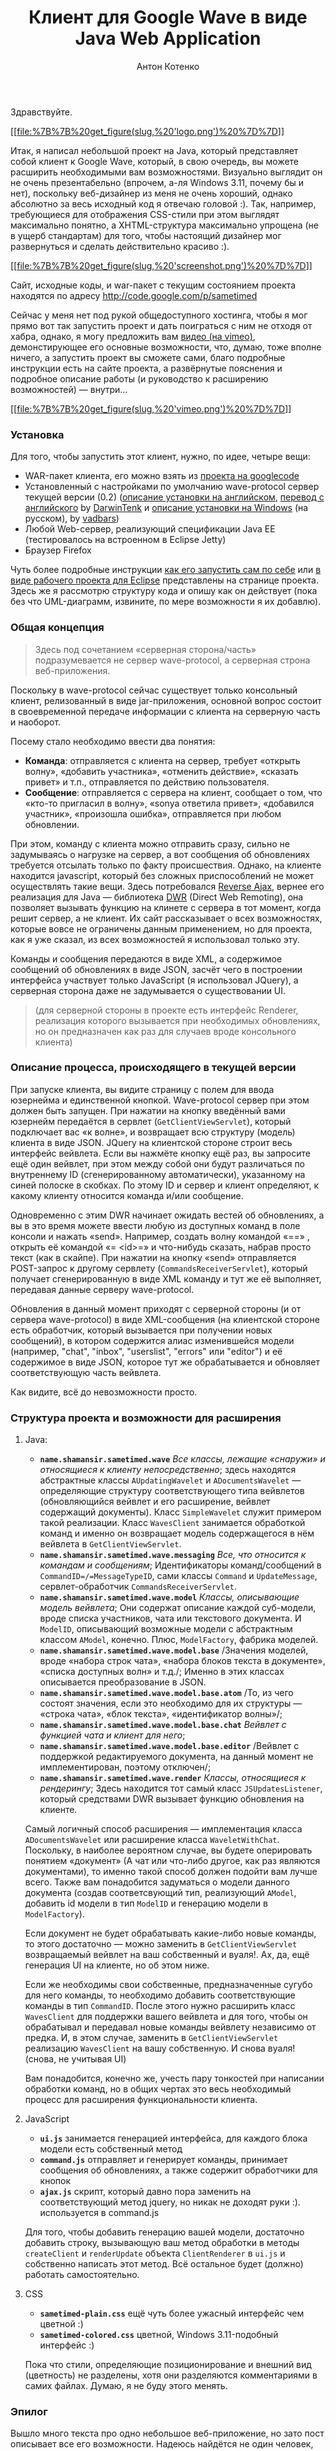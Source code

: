 #+title: Клиент для Google Wave в виде Java Web Application
#+publishDate: <2009-10-13T07:09>
#+tags: google-wave java javascript ajax dwr
#+hugo_section: blog-ru
#+author: Антон Котенко

Здравствуйте.

[[http://code.google.com/p/sametimed][[[file:%7B%7B%20get_figure(slug,%20'logo.png')%20%7D%7D]]]]

Итак, я написал небольшой проект на Java, который представляет собой
клиент к Google Wave, который, в свою очередь, вы можете расширить
необходимыми вам возможностями. Визуально выглядит он не очень
презентабельно (впрочем, а-ля Windows 3.11, почему бы и нет), поскольку
веб-дизайнер из меня не очень хороший, однако абсолютно за весь исходный
код я отвечаю головой :). Так, например, требующиеся для отображения
CSS-стили при этом выглядят максимально понятно, а XHTML-структура
максимально упрощена (не в ущерб стандартам) для того, чтобы настоящий
дизайнер мог развернуться и сделать действительно красиво :).

[[file:%7B%7B%20get_figure(slug,%20'screenshot-full.png')%20%7D%7D][[[file:%7B%7B%20get_figure(slug,%20'screenshot.png')%20%7D%7D]]]]

Сайт, исходные коды, и war-пакет с текущим состоянием проекта находятся
по адресу [[http://code.google.com/p/sametimed]]

Сейчас у меня нет под рукой общедоступного хостинга, чтобы я мог прямо
вот так запустить проект и дать поиграться с ним не отходя от хабра,
однако, я могу предложить вам [[https://vimeo.com/7036141][видео (на
vimeo)]], демонстирующее его основные возможности, что, думаю, тоже
вполне ничего, а запустить проект вы сможете сами, благо подробные
инструкции есть на сайте проекта, а развёрнутые пояснения и подробное
описание работы (и руководство к расширению возможностей) --- внутри...

[[http://vimeo.com/7036141][[[file:%7B%7B%20get_figure(slug,%20'vimeo.png')%20%7D%7D]]]]

*** Установка
:PROPERTIES:
:CUSTOM_ID: установка
:END:
Для того, чтобы запустить этот клиент, нужно, по идее, четыре вещи:

- WAR-пакет клиента, его можно взять из
  [[http://code.google.com/p/sametimed][проекта на googlecode]]
- Установленный с настройками по умолчанию wave-protocol сервер текущей
  версии (0.2)
  ([[http://code.google.com/p/wave-protocol/wiki/Installation][описание
  установки на английском]],
  [[http://habrahabr.ru/blogs/google/65964/][перевод с английского]] by
  [[http://DarwinTenk.habrahabr.ru][DarwinTenk]] и
  [[http://habrahabr.ru/blogs/google/65984/][описание установки на
  Windows]] (на русском), by [[http://vadbars.habrahabr.ru][vadbars]])
- Любой Web-сервер, реализующий спецификации Java EE (тестировалось на
  встроенном в Eclipse Jetty)
- Браузер Firefox

Чуть более подробные инструкции
[[http://code.google.com/p/sametimed/wiki/SametimedInstallationInstructions][как
его запустить сам по себе]] или
[[http://code.google.com/p/sametimed/wiki/CreatingEclipseProject][в виде
рабочего проекта для Eclipse]] представлены на странице проекта. Здесь
же я рассмотрю структуру кода и опишу как он действует (пока без что
UML-диаграмм, извините, по мере возможности я их добавлю).

*** Общая концепция
:PROPERTIES:
:CUSTOM_ID: общая-концепция
:END:

#+begin_quote
Здесь под сочетанием «серверная сторона/часть» подразумевается не сервер
wave-protocol, а серверная строна веб-приложения.
#+end_quote

Поскольку в wave-protocol сейчас существует только консольный клиент,
релизованный в виде jar-приложения, основной вопрос состоит в
своевременной передаче информации с клиента на серверную часть и
наоборот.

Посему стало необходимо ввести два понятия:

- *Команда*: отправляется с клиента на сервер, требует «открыть волну»,
  «добавить участника», «отменить действие», «сказать привет» и т.п.,
  отправляется по действию пользователя.
- *Сообщение*: отправляется с сервера на клиент, сообщает о том, что
  «кто-то пригласил в волну», «sonya ответила привет», «добавился
  участник», «произошла ошибка», отправляется при любом обновлении.

При этом, команду с клиента можно отправить сразу, сильно не задумываясь
о нагрузке на сервер, а вот сообщения об обновлениях требуется отсылать
только по факту происшествия. Однако, на клиенте находится javascript,
который без сложных приспоcоблений не может осуществлять такие вещи.
Здесь потребовался [[http://en.wikipedia.org/wiki/Reverse_Ajax][Reverse
Ajax]], вернее его реализация для Java --- библиотека
[[http://directwebremoting.org/dwr/index.html][DWR]] (Direct Web
Remoting), она позволяет вызывать функцию на клинете с сервера в тот
момент, когда решит сервер, а не клиент. Их сайт рассказывает о всех
возможностях, которые вовсе не ограничены данным применением, но для
проекта, как я уже сказал, из всех возможностей я использовал только
эту.

Команды и сообщения передаются в виде XML, а содержимое сообщений об
обновлениях в виде JSON, засчёт чего в построении интерфейса участвует
только JavaScript (я использовал JQuery), а серверная сторона даже не
задумывается о существовании UI.

#+begin_quote
(для серверной стороны в проекте есть интерфейс Renderer, реализация
которого вызывается при необходимых обновлениях, но он предназначен как
раз для случаев вроде консольного клиента)
#+end_quote

*** Описание процесса, происходящего в текущей версии
:PROPERTIES:
:CUSTOM_ID: описание-процесса-происходящего-в-текущей-версии
:END:
При запуске клиента, вы видите страницу с полем для ввода юзернейма и
единственной кнопкой. Wave-protocol сервер при этом должен быть запущен.
При нажатии на кнопку введённый вами юзернейм передаётся в сервлет
(=GetClientViewServlet=), который подключает вас «к волне», и возвращает
всю структуру (модель) клиента в виде JSON. JQuery на клиентской стороне
строит весь интерфейс вейвлета. Если вы нажмёте кнопку ещё раз, вы
запросите ещё один вейвлет, при этом между собой они будут различаться
по внутреннему ID (сгенерированному автоматически), указанному на синей
полоске в скобках. По этому ID и сервер и клиент определяют, к какому
клиенту относится команда и/или сообщение.

Одновременно с этим DWR начинает ожидать вестей об обновлениях, а вы в
это время можете ввести любую из доступных команд в поле консоли и
нажать «send». Например, создать волну командой «=\new=» , открыть её
командой «=\open <id>=» и что-нибудь сказать, набрав просто текст (как в
скайпе). При нажатии на кнопку «send» отправляется POST-запрос к другому
сервлету (=CommandsReceiverServlet=), который получает сгенерированную в
виде XML команду и тут же её выполняет, передавая данные серверу
wave-protocol.

Обновления в данный момент приходят с серверной стороны (и от сервера
wave-protocol) в виде XML-сообщения (на клиентской стороне есть
обработчик, который вызывается при получении новых сообщений), в котором
содержится алиас изменившейся модели (например, "chat", "inbox",
"userslist", "errors" или "editor") и её содержимое в виде JSON, которое
тут же обрабатывается и обновляет соответствующую часть вейвлета.

Как видите, всё до невозможности просто.

*** Структура проекта и возможности для расширения
:PROPERTIES:
:CUSTOM_ID: структура-проекта-и-возможности-для-расширения
:END:
**** Java:
:PROPERTIES:
:CUSTOM_ID: java
:END:
- *=name.shamansir.sametimed.wave=* /Все классы, лежащие «снаружи» и
  относящиеся к клиенту непосредственно/; здесь находятся абстрактные
  классы =AUpdatingWavelet= и =ADocumentsWavelet= --- определяющие
  структуру соответствующего типа вейвлетов (обновляющийся вейвлет и его
  расширение, вейвлет содержащий документы). Класс =SimpleWavelet=
  служит примером такой реализации. Класс =WavesClient= занимается
  обработкой команд и именно он возвращает модель содержащегося в нём
  вейвлета в =GetClientViewServlet=.
- *=name.shamansir.sametimed.wave.messaging=* /Все, что относится к
  командам и сообщениям/; Идентификаторы команд/сообщений в
  =CommandID=/=MessageTypeID=, сами классы =Command= и =UpdateMessage=,
  сервлет-обработчик =CommandsReceiverServlet=.
- *=name.shamansir.sametimed.wave.model=* /Классы, описывающие модель
  вейвлета/; Они содержат описание каждой суб-модели, вроде списка
  участников, чата или текстового документа. И =ModelID=, описывающий
  возможные модели с абстрактным классом =AModel=, конечно. Плюс,
  =ModelFactory=, фабрика моделей.
- *=name.shamansir.sametimed.wave.model.base=* /Значения моделей, вроде
  «набора строк чата», «набора блоков текста в документе», «списка
  доступных волн» и т.д./; Именно в этих классах описывается
  преобразование в JSON.
- *=name.shamansir.sametimed.wave.model.base.atom=* /То, из чего состоят
  значения, если это необходимо для их структуры --- «строка чата»,
  «блок текста», «идентификатор волны»/;
- *=name.shamansir.sametimed.wave.model.base.chat=* /Вейвлет с функцией
  чата и клиент для него/;
- *=name.shamansir.sametimed.wave.model.base.editor=* /Вейвлет с
  поддержкой редактируемого документа, на данный момент не
  имплементирован, поэтому отключен/;
- *=name.shamansir.sametimed.wave.render=* /Классы, относящиеся к
  рендерингу/; Здесь находится тот самый класс =JSUpdatesListener=,
  который средствами DWR вызывает функцию обновления на клиенте.

Самый логичный способ расширения --- имплементация класса
=ADocumentsWavelet= или расширение класса =WaveletWithChat=. Поскольку,
в наиболее вероятном случае, вы будете оперировать понятием «документ»
(А чат или что-либо другое, как раз являются документами), то именно
такой способ должен подойти вам лучше всего. Также вам понадобится
задуматься о модели данного документа (создав соответсвующий тип,
реализующий =AModel=, добавить id модели в тип =ModelID= и генерацию
модели в =ModelFactory=).

Если документ не будет обрабатывать какие-либо новые команды, то этого
достаточно --- можно заменить в =GetClientViewServlet= возвращаемый
вейвлет на ваш собственный и вуаля!. Ах, да, ещё генерация UI на
клиенте, но об этом ниже.

Если же необходимы свои собственные, предназначенные сугубо для него
команды, то необходимо добавить соответствующие команды в тип
=CommandID=. После этого нужно расширить класс =WavesClient= для
поддержки вашего вейвлета и для того, чтобы он обрабатывал и передавал
новые команды вейвлету независимо от предка. И, в этом случае, заменить
в =GetClientViewServlet= реализацию =WavesClient= на вашу собственную. И
снова вуаля! (снова, не учитывая UI)

Вам понадобится, конечно же, учесть пару тонкостей при написании
обработки команд, но в общих чертах это весь необходимый процесс для
расширения функциональности клиента.

**** JavaScript
:PROPERTIES:
:CUSTOM_ID: javascript
:END:
- *=ui.js=* занимается генерацией интерфейса, для каждого блока модели
  есть собственный метод
- *=command.js=* отправляет и генерирует команды, принимает сообщения об
  обновлениях, а также содержит обработчики для кнопок
- *=ajax.js=* скрипт, который давно пора заменить на соответствующий
  метод jquery, но никак не доходят руки :). используется в command.js

Для того, чтобы добавить генерацию вашей модели, достаточно добавить
строку, вызывающую ваш метод обработки в методы =сreateClient= и
=renderUpdate= объекта =ClientRenderer= в =ui.js= и собственно написать
этот метод. Всё остальное будет (должно) работать самостоятельно.

**** CSS
:PROPERTIES:
:CUSTOM_ID: css
:END:
- *=sametimed-plain.css=* ещё чуть более ужасный интерфейс чем цветной
  :)
- *=sametimed-colored.css=* цветной, Windows 3.11-подобный интерфейс :)

Пока что стили, определяющие позиционирование и внешний вид (цветность)
не разделены, хотя они разделяются комментариями в самих файлах. Думаю,
я не буду этого менять.

*** Эпилог
:PROPERTIES:
:CUSTOM_ID: эпилог
:END:
Вышло много текста про одно небольшое веб-приложение, но зато пост
описывает все его возможности. Надеюсь найдётся не один человек,
которому эта разработка будет интересна и если найдётся, планирую
усовершенствовать его дальше. Пока это небольшая поделка «из интереса»,
но немного стараний --- и её можно превратить в полноценный проект.

Тех, кто это будет тестировать, прошу постить баги в
[[http://code.google.com/p/sametimed/issues/list][соответствующее
место]], в разумных пределах и не относящиеся к дизайну :).

Участие в разработке приветствуется но поощрить нечем, только лицензией
:).

*** Важное пояснение
:PROPERTIES:
:CUSTOM_ID: важное-пояснение
:END:
Если вы будете проверять приложение в работе одновременно с консольным
клиентом wave-protocol, сообщения отосланные из консольного клиента
будут приходить на одно позже. Это не баг и не фича, это способ
генерации «документа» чата. В консольном случае Google, по крайней мере
как посчитал я, изменили порядок записи элементов документа так, чтобы
их было удобнее отображать в консоли (начало элемента, конец элемента,
затем его содержимое). В моём случае элемент строится в привычном
порядке (начало, содержимое, конец), этим и обусловлено это
несоответствие. Если исправить порядок генерации в моём проекте на тот
же, что и в консоли, они будут будут полностью друг другу
соответствовать.

И да, специальной проверки/валидации введённых на клиенте данных пока не
производится.

*P.S.* /Сопутствующая история./ Где-то с месяц назад в поисках работы я
получил тестовое задание от некоторой фирмы X, аж на три недели. При
том, что большую часть задания я выполнил и показал текущий на то время
вариант в работе и прошёл 80% тестов на собеседовании, меня не приняли.
Посему я считаю что имею право поделиться и исходным кодом и
руководством к использованию с хабраобществом. Код я развил немного в
другом направлении, но тем не менее он может оказаться полезным, даже
если у гугла неожиданно окажется есть всё необходимое и в рабочем
(доступном разработчикам) варианте.

#+begin_quote
да-да, слово editor используется часто применительно к проекту, потому
что изначально он планировался (и планируется) как одновременный
редактор
#+end_quote
